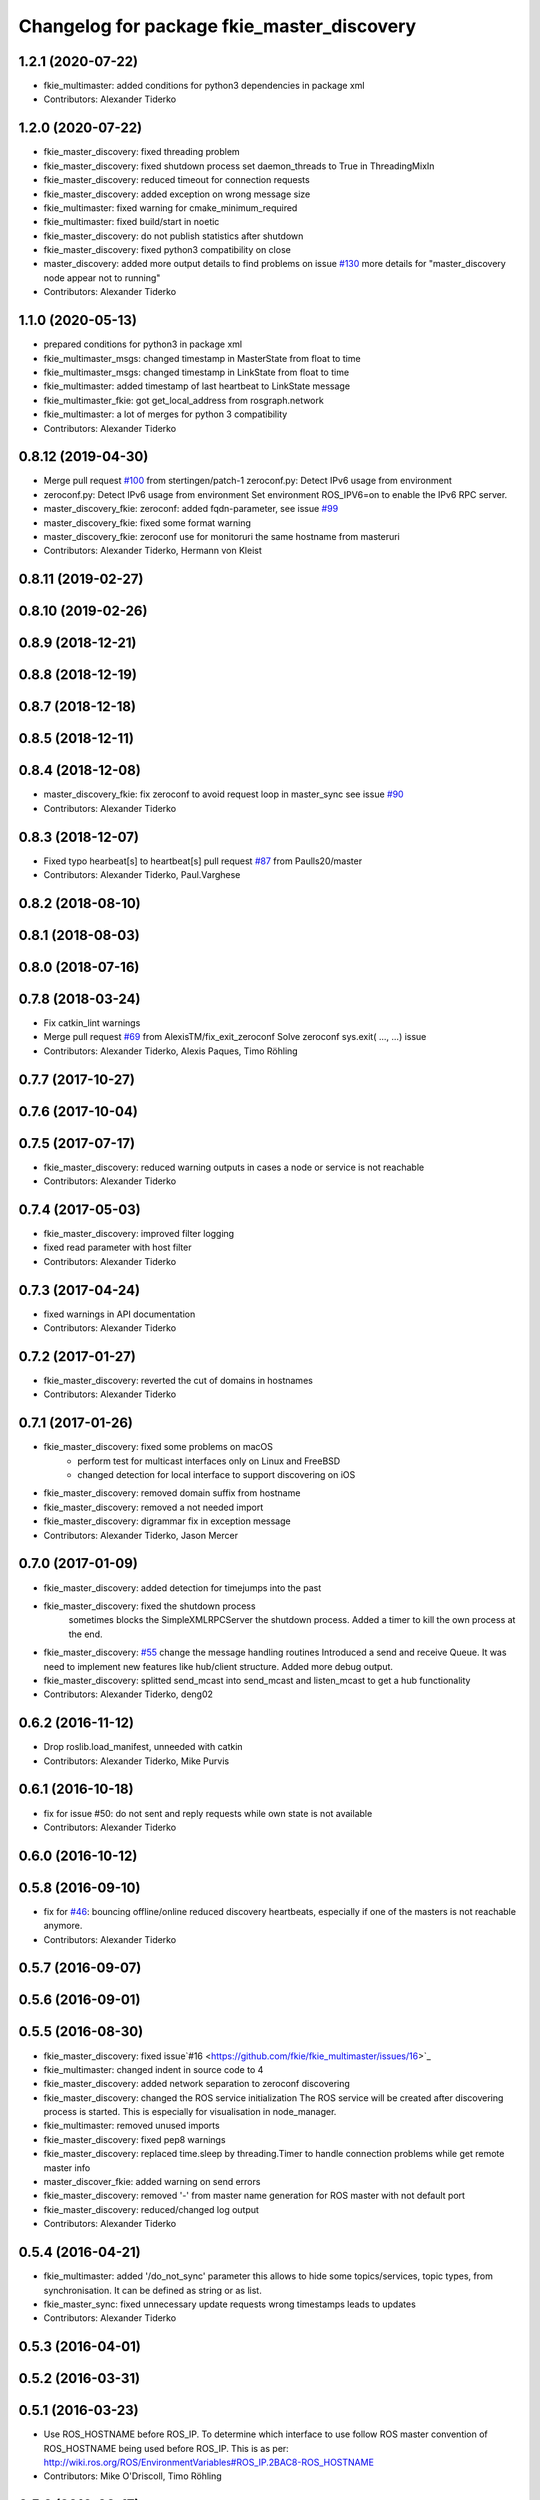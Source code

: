 ^^^^^^^^^^^^^^^^^^^^^^^^^^^^^^^^^^^^^^^^^^^
Changelog for package fkie_master_discovery
^^^^^^^^^^^^^^^^^^^^^^^^^^^^^^^^^^^^^^^^^^^

1.2.1 (2020-07-22)
------------------
* fkie_multimaster: added conditions for python3 dependencies in package xml
* Contributors: Alexander Tiderko

1.2.0 (2020-07-22)
------------------
* fkie_master_discovery: fixed threading problem
* fkie_master_discovery: fixed shutdown process
  set daemon_threads to True in ThreadingMixIn
* fkie_master_discovery: reduced timeout for connection requests
* fkie_master_discovery: added exception on wrong message size
* fkie_multimaster: fixed warning for cmake_minimum_required
* fkie_multimaster: fixed build/start in noetic
* fkie_master_discovery: do not publish statistics after shutdown
* fkie_master_discovery: fixed python3 compatibility on close
* master_discovery: added more output details to find problems on issue `#130 <https://github.com/fkie/multimaster_fkie/issues/130>`_
  more details for "master_discovery node appear not to running"
* Contributors: Alexander Tiderko

1.1.0 (2020-05-13)
------------------
* prepared conditions for python3  in package xml
* fkie_multimaster_msgs: changed timestamp in MasterState from float to time
* fkie_multimaster_msgs: changed timestamp in LinkState from float to time
* fkie_multimaster: added timestamp of last heartbeat to LinkState message
* fkie_multimaster_fkie: got get_local_address from rosgraph.network
* fkie_multimaster: a lot of merges for python 3 compatibility
* Contributors: Alexander Tiderko

0.8.12 (2019-04-30)
-------------------
* Merge pull request `#100 <https://github.com/fkie/multimaster_fkie/issues/100>`_ from stertingen/patch-1
  zeroconf.py: Detect IPv6 usage from environment
* zeroconf.py: Detect IPv6 usage from environment
  Set environment ROS_IPV6=on to enable the IPv6 RPC server.
* master_discovery_fkie: zeroconf: added fqdn-parameter, see issue `#99 <https://github.com/fkie/multimaster_fkie/issues/99>`_
* master_discovery_fkie: fixed some format warning
* master_discovery_fkie: zeroconf use for monitoruri the same hostname from masteruri
* Contributors: Alexander Tiderko, Hermann von Kleist

0.8.11 (2019-02-27)
-------------------

0.8.10 (2019-02-26)
-------------------

0.8.9 (2018-12-21)
------------------

0.8.8 (2018-12-19)
------------------

0.8.7 (2018-12-18)
------------------

0.8.5 (2018-12-11)
------------------

0.8.4 (2018-12-08)
------------------
* master_discovery_fkie: fix zeroconf to avoid request loop in master_sync
  see issue `#90 <https://github.com/fkie/multimaster_fkie/issues/90>`_
* Contributors: Alexander Tiderko

0.8.3 (2018-12-07)
------------------
* Fixed typo hearbeat[s] to heartbeat[s] pull request `#87 <https://github.com/fkie/multimaster_fkie/issues/87>`_ from Paulls20/master
* Contributors: Alexander Tiderko, Paul.Varghese

0.8.2 (2018-08-10)
------------------

0.8.1 (2018-08-03)
------------------

0.8.0 (2018-07-16)
------------------

0.7.8 (2018-03-24)
------------------
* Fix catkin_lint warnings
* Merge pull request `#69 <https://github.com/fkie/fkie_multimaster/issues/69>`_ from AlexisTM/fix_exit_zeroconf
  Solve zeroconf sys.exit( ..., ...) issue
* Contributors: Alexander Tiderko, Alexis Paques, Timo Röhling

0.7.7 (2017-10-27)
------------------

0.7.6 (2017-10-04)
------------------

0.7.5 (2017-07-17)
------------------
* fkie_master_discovery: reduced warning outputs in cases a node or service is not reachable
* Contributors: Alexander Tiderko

0.7.4 (2017-05-03)
------------------
* fkie_master_discovery: improved filter logging
* fixed read parameter with host filter
* Contributors: Alexander Tiderko

0.7.3 (2017-04-24)
------------------
* fixed warnings in API documentation
* Contributors: Alexander Tiderko

0.7.2 (2017-01-27)
------------------
* fkie_master_discovery: reverted the cut of domains in hostnames
* Contributors: Alexander Tiderko

0.7.1 (2017-01-26)
------------------
* fkie_master_discovery: fixed some problems on macOS
	- perform test for multicast interfaces only on Linux and FreeBSD
	- changed detection for local interface to support discovering on iOS
* fkie_master_discovery: removed domain suffix from hostname
* fkie_master_discovery: removed a not needed import
* fkie_master_discovery: digrammar fix in exception message
* Contributors: Alexander Tiderko, Jason Mercer

0.7.0 (2017-01-09)
------------------
* fkie_master_discovery: added detection for timejumps into the past
* fkie_master_discovery: fixed the shutdown process
    sometimes blocks the SimpleXMLRPCServer the shutdown process. Added a
    timer to kill the own process at the end.
* fkie_master_discovery: `#55 <https://github.com/fkie/fkie_multimaster/issues/55>`_ change the message handling routines
  Introduced a send and receive Queue. It was need to implement new
  features like hub/client structure.
  Added more debug output.
* fkie_master_discovery: splitted send_mcast into send_mcast and listen_mcast to get a hub functionality
* Contributors: Alexander Tiderko, deng02

0.6.2 (2016-11-12)
------------------
* Drop roslib.load_manifest, unneeded with catkin
* Contributors: Alexander Tiderko, Mike Purvis

0.6.1 (2016-10-18)
------------------
* fix for issue #50: do not sent and reply requests while own state is not available
* Contributors: Alexander Tiderko

0.6.0 (2016-10-12)
------------------

0.5.8 (2016-09-10)
------------------
* fix for `#46 <https://github.com/fkie/fkie_multimaster/issues/46>`_: bouncing offline/online
  reduced discovery heartbeats, especially if one of the masters is not reachable anymore.
* Contributors: Alexander Tiderko

0.5.7 (2016-09-07)
------------------

0.5.6 (2016-09-01)
------------------

0.5.5 (2016-08-30)
------------------
* fkie_master_discovery: fixed issue`#16 <https://github.com/fkie/fkie_multimaster/issues/16>`_
* fkie_multimaster: changed indent in source code to 4
* fkie_master_discovery: added network separation to zeroconf discovering
* fkie_master_discovery: changed the ROS service initialization
  The ROS service will be created after discovering process is started.
  This is especially for visualisation in node_manager.
* fkie_multimaster: removed unused imports
* fkie_master_discovery: fixed pep8 warnings
* fkie_master_discovery: replaced time.sleep by threading.Timer to handle connection problems while get remote master info
* master_discover_fkie: added warning on send errors
* fkie_master_discovery: removed '-' from master name generation for ROS master with not default port
* fkie_master_discovery: reduced/changed log output
* Contributors: Alexander Tiderko

0.5.4 (2016-04-21)
------------------
* fkie_multimaster: added '/do_not_sync' parameter
  this allows to hide some topics/services, topic types, from
  synchronisation. It can be defined as string or as list.
* fkie_master_sync: fixed unnecessary update requests
  wrong timestamps leads to updates
* Contributors: Alexander Tiderko

0.5.3 (2016-04-01)
------------------

0.5.2 (2016-03-31)
------------------

0.5.1 (2016-03-23)
------------------
* Use ROS_HOSTNAME before ROS_IP.
  To determine which interface to use follow ROS master convention
  of ROS_HOSTNAME being used before ROS_IP.
  This is as per:
  http://wiki.ros.org/ROS/EnvironmentVariables#ROS_IP.2BAC8-ROS_HOSTNAME
* Contributors: Mike O'Driscoll, Timo Röhling

0.5.0 (2016-03-17)
------------------
* master_discovery: fixed avg. network load calculation, added checks for some parameters
* fkie_multimaster: Set correct logging level to warning
* Contributors: Alexander Tiderko, Gary Servin

0.4.4 (2015-12-18)
------------------

0.4.3 (2015-11-30)
------------------
* fkie_master_discovery: fixed compatibility to older versions
* master_fiscovery_fkie: integrated pull request `#24 <https://github.com/fkie/fkie_multimaster/issues/24>`_
  Thanks for creating the PR to @garyservin and @mikeodr!
  The change lets you define an interface by `~interface`, `ROS_IP` envar
  or append the interface to multicast group like
  226.0.0.0@192.168.101.10. The master_discovery then binds to the
  specified interface and creates also an unicast interface for active
  requests on communication problems or if `~robot_hosts` are defined.
  Now you can also disable the multicast communication by setting
  `~send_mcast` to false. In this case the requests are send to hosts
  defined in `~robot_hosts`.
* fkie_master_discovery: fixed the 'local' assignment while updateInfo()
* fkie_master_discovery: adopt some changes from pull request `#24 <https://github.com/fkie/fkie_multimaster/issues/24>`_
  Thanks to @garyservin for pull request `#24 <https://github.com/fkie/fkie_multimaster/issues/24>`_:
  * Don't exit if we're on localhost, just log a warning
  * Added support for different logging levels in master_monitor:
  currently all logs are marked as warnings, where some should be marked
  as errors.
* fkie_multimaster: reduced logs and warnings on stop nodes while closing node_manager
* fkie_multimaster: reduced logging of exceptions
* fkie_master_discovery: spaces and typos removed
* fkie_master_discovery: fixed link quality calculation
* Contributors: Alexander Tiderko

0.4.2 (2015-10-19)
------------------
* fkie_master_discovery: fixed the updates of remote nodes registered on local master
* fkie_multimaster: added a possibility to set time on remote host
* fkie_node_manager: added a warning if the time difference to remote host is greater than a defined value (default 3 sec)
* fkie_master_discovery: added @part to define interface with mcast group
* fkie_master_discovery: add posibility to specify the interface to use
* master_discover_fkie: check for local ip addresses to avoid wrong warning messages
* Contributors: Alexander Tiderko

0.4.1 (2015-04-28)
------------------
* Deprecate is_ignored_topic. Move new parameters to the end of the parameter list
* Make configuration more granular
  allows filtering of specific subscribers or publishers
* fkie_multimaster: fixed double log output
* fkie_multimaster: added network problem detection on remote hosts
* fkie_multimaster: fixed error in launch files included in this package
* Contributors: Alexander Tiderko, Julian Cerruti

0.4.0 (2015-02-20)
------------------
* fkie_master_discovery: discovery changed
  * reduced the amount of heartbeat messages for discovery
  * added fallback for environments with multicast problems
* fkie_master_discovery: added log_level parameter to all nodes
* fkie_master_discovery: changed discovery after the host was set to offline
* fkie_master_discovery: fixed a problem if more then one master discovery is running on the same host
* fkie_master_discovery: removed some python mistakes
* fkie_master_discovery: removed some debug output
* fkie_master_discovery: fixed change to offline state after a refresh service was called and host is not reachable
* fkie_master_discovery: fix set to offline state
* fkie_master_discovery: fixed link quality detection.
  The requests for each master are now stored, to detect the right count
  of messages that we have to receive.
* Contributors: Alexander, Alexander Tiderko, Robot User

0.3.18 (2015-02-18)
-------------------

0.3.17 (2015-01-22)
-------------------
* fkie_master_discovery: fixed discovery support for ipv6
* Contributors: Alexander Tiderko

0.3.16 (2014-12-08)
-------------------

0.3.15 (2014-12-01)
-------------------
* fkie_multimaster: added queue_size argumet to the publishers
* fkie_multimaster: removed some python mistakes
* Contributors: Alexander Tiderko

0.3.14 (2014-10-24)
-------------------

0.3.13 (2014-07-29)
-------------------

0.3.12 (2014-07-08)
-------------------

0.3.11 (2014-06-04)
-------------------
* fkie_master_discovery: added some error catches to solve problems with removing of interfaces
* fkie_master_discovery: fixed a short timestamp represantation
* Contributors: Alexander Tiderko

0.3.10 (2014-03-31)
-------------------
* fkie_master_discovery: unsubscribe from parameter at the end
* fkie_master_discovery: remove invalid roslaunch uris from ROS Master
* fkie_multimaster: fixed problems detected by catkin_lint

0.3.9 (2013-12-12)
------------------
* fkie_master_discovery: added warning outputs on errors
* fkie_multimaster: moved .gitignore to top level

0.3.8 (2013-12-10)
------------------
* fkie_master_discovery: added output info about approx. netload
* fkie_multimaster: added a possibility to deaktivate the multicast heart bearts
* fkie_master_discovery: description in der package.xml changed

0.3.7 (2013-10-17)
------------------
* fkie_multimaster: fixed problems with resolving service types while sync
  while synchronization not all topics and services can be synchronized
  because of filter or errors. A detection for this case was added.
* fkie_node_manager: fix node matching
* fkie_master_discovery: do not publish not resolvable ROS MASTER URI to own ROS network

0.3.6 (2013-09-17)
------------------
* fkie_multimaster: added SyncServiceInfo message to detect changes on services
* fkie_master_discovery: fixed the origin master uri for services
* fkie_master_discovery: fixed the result of the synchronized nodes (handle the restart of the nodes without stop the running node)
* fkie_master_discovery: fixed the test of local changes -> not all changes are propageted to other hosts

0.3.5 (2013-09-06)
------------------

0.3.4 (2013-09-05)
------------------

0.3.3 (2013-09-04)
------------------
* fkie_master_discovery: fixed out, if the ROS_MASTER_URI refs to 'localhost'
* fkie_master_discovery: fixed the load interface
* fkie_multimaster: (*) added additional filtered interface to master_discovery rpc-server to get a filtered MasterInfo and reduce the load on network.
  (*) added the possibility to sync remote nodes using ~sync_remote_nodes parameter
